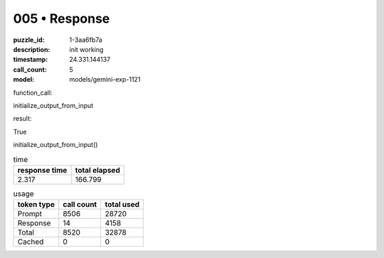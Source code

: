 005 • Response
==============

:puzzle_id: 1-3aa6fb7a
:description: init working
:timestamp: 24.331.144137
:call_count: 5

:model: models/gemini-exp-1121






function_call:






initialize_output_from_input






result:






True






initialize_output_from_input()






.. list-table:: time
   :header-rows: 1

   * - response time
     - total elapsed
   * - 2.317 
     - 166.799 



.. list-table:: usage
   :header-rows: 1

   * - token type
     - call count
     - total used

   * - Prompt 
     - 8506 
     - 28720 

   * - Response 
     - 14 
     - 4158 

   * - Total 
     - 8520 
     - 32878 

   * - Cached 
     - 0 
     - 0 



.. seealso::

   - :doc:`005-history`
   - :doc:`005-response`

